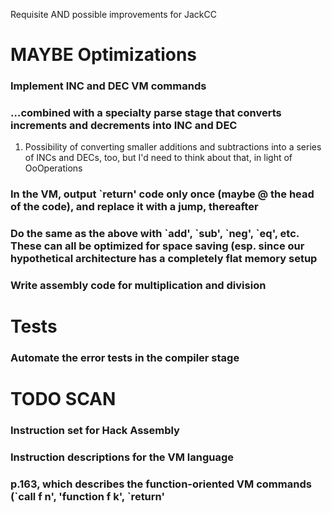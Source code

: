 Requisite AND possible improvements for JackCC
   
* MAYBE Optimizations
*** Implement INC and DEC VM commands
*** ...combined with a specialty parse stage that converts increments and decrements into INC and DEC
***** Possibility of converting smaller additions and subtractions into a series of INCs and DECs, too, but I'd need to think about that, in light of OoOperations
*** In the VM, output `return' code only once (maybe @ the head of the code), and replace it with a jump, thereafter 
*** Do the same as the above with `add', `sub', `neg', `eq', etc. These can all be optimized for space saving (esp. since our hypothetical architecture has a completely flat memory setup
*** Write assembly code for multiplication and division
*** 

* Tests
*** Automate the error tests in the compiler stage


* TODO SCAN
*** Instruction set for Hack Assembly
*** Instruction descriptions for the VM language
*** p.163, which describes the function-oriented VM commands (`call f n', 'function f k', `return'

